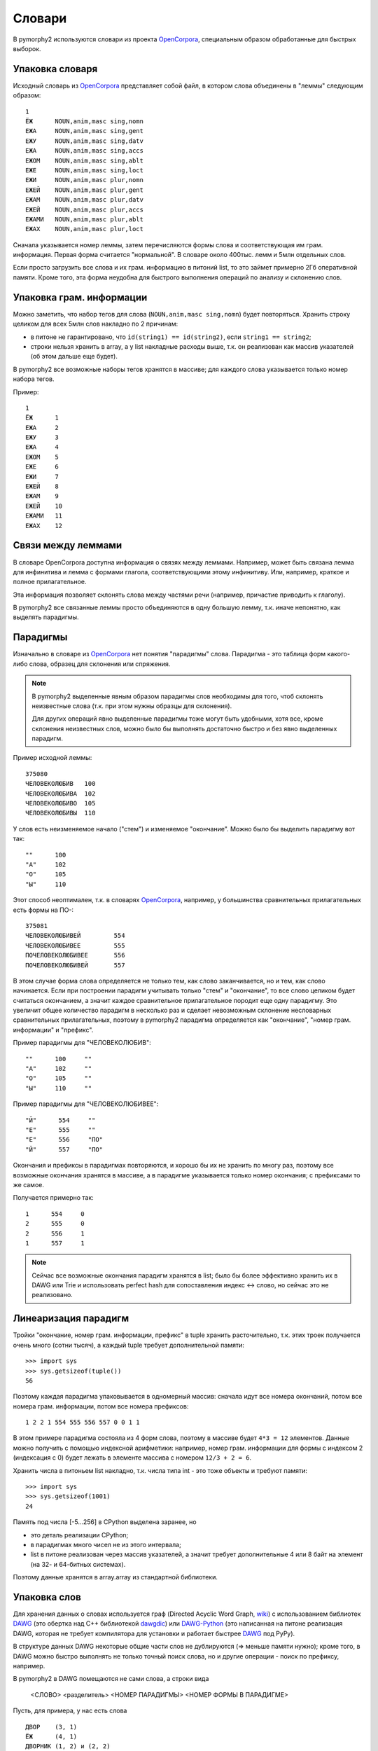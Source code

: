 .. _dictionary:

Словари
=======

В pymorphy2 используются словари из проекта OpenCorpora_,
специальным образом обработанные для быстрых выборок.

.. _OpenCorpora: http://opencorpora.org

Упаковка словаря
----------------

Исходный словарь из OpenCorpora_ представляет собой файл,
в котором слова объединены в "леммы" следующим образом::

    1
    ЁЖ      NOUN,anim,masc sing,nomn
    ЕЖА     NOUN,anim,masc sing,gent
    ЕЖУ     NOUN,anim,masc sing,datv
    ЕЖА     NOUN,anim,masc sing,accs
    ЕЖОМ    NOUN,anim,masc sing,ablt
    ЕЖЕ     NOUN,anim,masc sing,loct
    ЕЖИ     NOUN,anim,masc plur,nomn
    ЕЖЕЙ    NOUN,anim,masc plur,gent
    ЕЖАМ    NOUN,anim,masc plur,datv
    ЕЖЕЙ    NOUN,anim,masc plur,accs
    ЕЖАМИ   NOUN,anim,masc plur,ablt
    ЕЖАХ    NOUN,anim,masc plur,loct

Сначала указывается номер леммы, затем перечисляются формы слова и
соответствующая им грам. информация. Первая форма считается "нормальной".
В словаре около 400тыс. лемм и 5млн отдельных слов.

Если просто загрузить все слова и их грам. информацию в питоний list,
то это займет примерно 2Гб оперативной памяти. Кроме того, эта форма
неудобна для быстрого выполнения операций по анализу и склонению слов.

Упаковка грам. информации
-------------------------

Можно заметить, что набор тегов для слова (``NOUN,anim,masc sing,nomn``)
будет повторяться. Хранить строку целиком для всех 5млн слов накладно
по 2 причинам:

- в питоне не гарантировано, что ``id(string1) == id(string2)``, если
  ``string1 == string2``;
- строки нельзя хранить в array, а у list накладные расходы выше, т.к. он
  реализован как массив указателей (об этом дальше еще будет).

В pymorphy2 все возможные наборы тегов хранятся в массиве; для каждого слова
указывается только номер набора тегов.

Пример::

    1
    ЁЖ      1
    ЕЖА     2
    ЕЖУ     3
    ЕЖА     4
    ЕЖОМ    5
    ЕЖЕ     6
    ЕЖИ     7
    ЕЖЕЙ    8
    ЕЖАМ    9
    ЕЖЕЙ    10
    ЕЖАМИ   11
    ЕЖАХ    12

Связи между леммами
-------------------

В словаре OpenCorpora доступна информация о связях между леммами.
Например, может быть связана лемма для инфинитива и лемма с формами
глагола, соответствующими этому инфинитиву. Или, например, краткое
и полное прилагательное.

Эта информация позволяет склонять слова между частями речи (например,
причастие приводить к глаголу).

В pymorphy2 все связанные леммы просто объединяются в одну большую лемму,
т.к. иначе непонятно, как выделять парадигмы.

Парадигмы
---------

Изначально в словаре из OpenCorpora_ нет понятия "парадигмы" слова.
Парадигма - это таблица форм какого-либо слова, образец для склонения
или спряжения.

.. note::

    В pymorphy2 выделенные явным образом парадигмы слов необходимы для того,
    чтоб склонять неизвестные слова (т.к. при этом нужны образцы для склонения).

    Для других операций явно выделенные парадигмы тоже могут быть удобными,
    хотя все, кроме склонения неизвестных слов, можно было бы выполнять
    достаточно быстро и без явно выделенных парадигм.

Пример исходной леммы::

    375080
    ЧЕЛОВЕКОЛЮБИВ   100
    ЧЕЛОВЕКОЛЮБИВА  102
    ЧЕЛОВЕКОЛЮБИВО  105
    ЧЕЛОВЕКОЛЮБИВЫ  110

У слов есть неизменяемое начало ("стем") и изменяемое
"окончание". Можно было бы выделить парадигму вот так::

    ""      100
    "А"     102
    "О"     105
    "Ы"     110

Этот способ неоптимален, т.к. в словарях OpenCorpora_, например,
у большинства сравнительных прилагательных есть формы на ПО-::

    375081
    ЧЕЛОВЕКОЛЮБИВЕЙ         554
    ЧЕЛОВЕКОЛЮБИВЕЕ         555
    ПОЧЕЛОВЕКОЛЮБИВЕЕ       556
    ПОЧЕЛОВЕКОЛЮБИВЕЙ       557

В этом случае форма слова определяется не только тем, как слово
заканчивается, но и тем, как слово начинается. Если при построении
парадигм учитывать только "стем" и "окончание", то все слово целиком
будет считаться окончанием, а значит каждое сравнительное прилагательное
породит еще одну парадигму. Это увеличит общее количество парадигм в
несколько раз и сделает невозможным склонение несловарных
сравнительных прилагательных, поэтому в pymorphy2 парадигма
определяется как "окончание", "номер грам. информации" и "префикс".

Пример парадигмы для "ЧЕЛОВЕКОЛЮБИВ"::

    ""      100     ""
    "А"     102     ""
    "О"     105     ""
    "Ы"     110     ""

Пример парадигмы для "ЧЕЛОВЕКОЛЮБИВЕЕ"::

    "Й"      554     ""
    "Е"      555     ""
    "Е"      556     "ПО"
    "Й"      557     "ПО"

Окончания и префиксы в парадигмах повторяются, и хорошо
бы их не хранить по многу раз, поэтому все возможные окончания
хранятся в массиве, а в парадигме указывается только номер окончания;
с префиксами то же самое.

Получается примерно так::

    1      554     0
    2      555     0
    2      556     1
    1      557     1

.. note::

    Сейчас все возможные окончания парадигм хранятся в list;
    было бы более эффективно хранить их в DAWG или Trie и
    использовать perfect hash для сопоставления индекс <-> слово,
    но сейчас это не реализовано.

Линеаризация парадигм
---------------------

Тройки "окончание, номер грам. информации, префикс" в tuple хранить
расточительно, т.к. этих троек получается очень много (сотни тысяч),
а каждый tuple требует дополнительной памяти::

    >>> import sys
    >>> sys.getsizeof(tuple())
    56

Поэтому каждая парадигма упаковывается в одномерный массив: сначала идут
все номера окончаний, потом все номера грам. информации, потом все номера
префиксов::

    1 2 2 1 554 555 556 557 0 0 1 1

В этом примере парадигма состояла из 4 форм слова, поэтому в массиве будет
``4*3 = 12`` элементов. Данные можно получить с помощью индексной арифметики:
например, номер грам. информации для формы с индексом 2 (индексация с 0)
будет лежать в элементе массива с номером ``12/3 + 2 = 6``.

Хранить числа в питоньем list накладно, т.к. числа типа int - это
тоже объекты и требуют памяти::

    >>> import sys
    >>> sys.getsizeof(1001)
    24

Память под числа [-5...256] в CPython выделена заранее, но

* это деталь реализации CPython;
* в парадигмах много чисел не из этого интервала;
* list в питоне реализован через массив указателей, а значит требует
  дополнительные 4 или 8 байт на элемент (на 32- и 64-битных системах).

Поэтому данные хранятся в array.array из стандартной библиотеки.

.. _word-packing:

Упаковка слов
-------------

Для хранения данных о словах используется граф (Directed Acyclic Word Graph,
`wiki <http://en.wikipedia.org/wiki/Directed_acyclic_word_graph>`__)
с использованием библиотек DAWG_ (это обертка над C++ библиотекой dawgdic_)
или DAWG-Python_ (это написанная на питоне реализация DAWG, которая не требует
компилятора для установки и работает быстрее DAWG_ под PyPy).

В структуре данных DAWG некоторые общие части слов не
дублируются (=> меньше памяти нужно); кроме того, в DAWG можно быстро
выполнять не только точный поиск слова, но и другие операции - поиск
по префиксу, например.

В pymorphy2 в DAWG помещаются не сами слова, а строки вида

    <СЛОВО> <разделитель> <НОМЕР ПАРАДИГМЫ> <НОМЕР ФОРМЫ В ПАРАДИГМЕ>

Пусть, для примера, у нас есть слова

::

    ДВОР    (3, 1)
    ЁЖ      (4, 1)
    ДВОРНИК (1, 2) и (2, 2)
    ЁЖИК    (1, 2) и (2, 2)

Тогда они будут закодированы в такой граф:

.. digraph:: foo

    rankdir=LR;
    size=9;

    node [shape = doublecircle]; 10 14;
    node [shape = circle];

    0 -> 2 [label=Д];
    0 -> 3 [label=Ё];
    1 -> 4 [label=О];
    2 -> 1 [label=В];
    3 -> 16 [label=Ж];
    4 -> 6 [label=Р];
    5 -> 8 [label=К];
    6 -> 7 [label=Н];
    6 -> 22 [label=sep];
    7 -> 5 [label=И];
    8 -> 9 [label=sep];
    9 -> 12 [label=PARA_1];
    9 -> 15 [label=PARA_2];
    12 -> 10 [label=IND_2];
    13 -> 14 [label=IND_1];
    15 -> 10 [label=IND_2];
    16 -> 32 [label=И];
    16 -> 54 [label=sep];
    17 -> 14 [label=IND_1];
    22 -> 13 [label=PARA_3];
    32 -> 8 [label=К];
    54 -> 17 [label=PARA_4];


Этот подход позволяет экономить память (т.к. данные о парадигмах
и индексах тоже сжимаются в DAWG), ну и алгоритмы упрощаются: например,
для получения всех возможных вариантов разбора слова достаточно найти
все ключи, начинающиеся с

    <СЛОВО> <разделитель>

-- а эта операция (поиск всех ключей по префиксу) в DAWG достаточно эффективная.

.. note::

    На самом деле граф будет немного не такой, т.к. текст кодируется в utf-8,
    а значения в base64, и поэтому узлов будет больше; для получения одной
    буквы или цифры может требоваться совершить несколько переходов.

    Кодировка utf-8 используется из-за того, что кодек utf-8 в питоне
    в несколько раз быстрее однобайтового cp1251. Кодировка цифр в
    base64 - тоже деталь реализации: C++ библиотека, на которой основан DAWG_,
    поддерживает только нуль-терминированные строки. Байт 0 считается
    завершением строки и не может присутствовать в ключе, а для
    двухбайтовых целых числел сложно гарантировать, что оба байта ненулевые.

.. note::

    Подход похож на тот, что описан на `aot.ru <http://aot.ru/>`_.


.. _DAWG: https://github.com/kmike/DAWG
.. _DAWG-Python: https://github.com/kmike/DAWG-Python
.. _dawgdic: https://code.google.com/p/dawgdic/


Итоговый формат данных
----------------------

Таблица с грам. информацией
^^^^^^^^^^^^^^^^^^^^^^^^^^^

::

    ['tag1', 'tag2', ...]

``tag<N>`` - набор грам. тегов, например ``NOUN,anim,masc sing,nomn``.

Этот массив занимает где-то 0.5M памяти.

Парадигмы
^^^^^^^^^

::

    paradigms = [
        array.array("<H", [
            suff_id1, .., suff_idN,
            tag_id1, .., tag_idN,
            pref_id1, .., pref_idN
        ]),

        array.array("<H", [
            ...
        ]),

        ...
    ]

    suffixes = ['suffix1', 'suffix2', ...]
    prefixes = ['prefix1', 'prefix2', ...]


``suff_id<N>``, ``tag_id<N>`` и ``pref_id<N>`` - это индексы в таблицах
с возможными окончаниями, грам. информацией и префисками соответственно.

Парадигмы занимают примерно 6-7M памяти.

Слова
^^^^^

Все слова хранятся в ``dawg.RecordDAWG``::

       dawg.RecordDAWG

           'word1': (para_id1, para_index1),
           'word1': (para_id2, para_index2),
           'word2': (para_id1, para_index1),
           ...

В DAWG эти слова занимают примерно 7M памяти.

Алгоритм разбора по словарю
---------------------------

С описанной выше струкрутой словаря разбирать известные слова достаточно
просто. Код на питоне::

    result = []

    # Ищем в DAWG со словами все ключи, которые начинаются
    # с <СЛОВО><sep> (обходом по графу); из этих ключей (из того, что за <sep>)
    # получаем список кортежей [(para_id1, index1), (para_id2, index2), ...].
    #
    # RecordDAWG из библиотек DAWG или DAWG-Python умеет это делать
    # одной командой (с возможностью нечеткого поиска для буквы Ё):

    para_data = self._dictionary.words.similar_items(word, self._ee)

    # fixed_word - это слово с исправленной буквой Ё, для которого был
    # проведен разбор.

    for fixed_word, parse in para_data:
        for para_id, idx in parse:

            # по информации о номере парадигмы и номере слова в
            # парадигме восстанавливаем нормальную форму слова и
            # грамматическую информацию.

            tag = self._build_tag_info(para_id, idx)
            normal_form = self._build_normal_form(para_id, idx, fixed_word)

            result.append(
                (fixed_word, tag, normal_form)
            )

Настоящий код немного отличается, но на алгоритм это не влияет.

Т.к. парадигмы запакованы в линейный массив, требуются дополнительные
шаги для получения данных. Метод ``_build_tag_info`` реализован, например,
вот так::

    def _build_tag_info(self, para_id, idx):

        # получаем массив с данными парадигмы
        paradigm = self._dictionary.paradigms[para_id]

        # индексы грамматической информации начинаются со второй трети
        # массива с парадигмой
        tag_info_offset = len(paradigm) // 3

        # получаем искомый индекс
        tag_id = paradigm[tag_info_offset + tag_id_index]

        # возвращаем соответствующую строку из таблицы с грам. информацией
        return self._dictionary.gramtab[tag_id]

.. note::

    Для разбора слов, которых нет в словаре, в pymorphy2
    есть :ref:`предсказатель <prediction>`.

Формат хранения словаря
-----------------------

Итоговый словарь представляет собой папку с файлами::

    dict/
        meta.json
        gramtab.json
        suffixes.json
        paradigms.array
        words.dawg
        prediction-suffixes.dawg
        prediction-prefixes.dawg

Файлы .json - обычные json-данные; .dawg - это двоичный формат C++ библиотеки
`dawgdic`_; paradigms.array - это массив чисел в двоичном виде.

.. note::

    Если вы вдруг пишете морфологический анализатор не на питоне (и формат
    хранения данных устраивает), то вполне возможно, что будет проще
    использовать эти подготовленные словари, а не конвертировать словари
    из OpenCorpora еще раз; ничего специфичного для питона
    в сконвертированных словарях нет.

Характеристики
--------------

После применения описанных выше методов в pymorphy2 словарь
OpenCorpora занимает около 16Мб оперативной памяти и позволяет проводить
анализ слов со скоростью порядка 50..150 тыс слов/сек. Для сравнения:

* в mystem_ словарь + код занимает около 3Мб оперативной памяти,
  скорость > 100тыс. слов/сек;
* в lemmatizer из aot.ru словарь занимает 9Мб памяти (судя по данным
  `отсюда <http://www.aot.ru/docs/sokirko/Dialog2004.htm>`_),
  скорость > 200тыс слов/сек.;
* в варианте морф. анализатора на конечных автоматах с питоновской оберткой
  к openfst (http://habrahabr.ru/post/109736/) сообщается, что словарь
  занимал 35/3 = 11Мб после сжатия, скорость порядка 2 тыс слов/сек
  без оптимизаций;
* написанный на питоне вариант морф. анализатора на конечных автоматах
  (автор - Konstantin Selivanov) требовал порядка 300Мб памяти, скорость порядка
  2 тыс. слов/сек;
* в `pymorphy 0.5.6`_ полностью загруженный в память словарь
  (этот вариант там не документирован) занимает порядка 300Мб,
  скорость порядка 1-2тыс слов/сек.
* MAnalyzer_ v0.1 (основанный на алгоритмах из pymorphy1, но написанный на C++
  и с использованием dawg) говорят, что скорость разбора 900тыс слов/сек при
  потреблении памяти 40Мб;
* в :ref:`первом варианте <2trie>` формата словарей pymorphy2
  (от которого я отказался) получалась скорость 20-60тыс слов/сек
  при 30M памяти или 2-5 тыс слов/сек при 5Мб памяти.

Цели обогнать C/C++ реализации у pymorphy2 нет; цель - скорость
базового разбора должна быть достаточной для того, чтоб "продвинутые"
операции работали быстро. Мне кажется, 100 тыс. слов/сек или 300 тыс.
слов/сек - это не очень важно для многих задач, т.к. накладные расходы
на обработку и применение результатов разбора все равно, скорее всего,
"съедят" эту разницу (особенно при использовании из питоньего кода).

.. _mystem: http://company.yandex.ru/technologies/mystem/
.. _pymorphy 0.5.6: http://pymorphy.readthedocs.org/en/v0.5.6/index.html
.. _MAnalyzer: https://github.com/Melkogotto/MAnalyzer